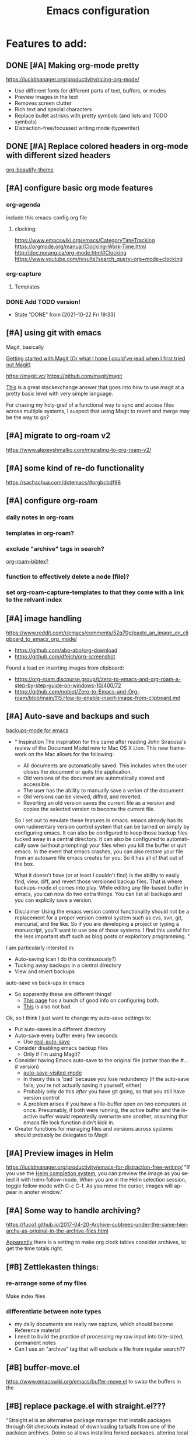 #+TITLE: Emacs configuration
#+DESCRIPTION: An org-babel based emacs configuration
#+LANGUAGE: en
#+PROPERTY: results silent


* Features to add:

** DONE [#A] Making org-mode pretty
https://lucidmanager.org/productivity/ricing-org-mode/
- Use different fonts for different parts of text, buffers, or modes
- Preview images in the text
- Removes screen clutter
- Rich text and special characters
- Replace bullet astrisks with pretty symbols (and lists and TODO symbols)
- Distraction-free/focussed writing mode (typewriter)

** DONE [#A] Replace colored headers in org-mode with different sized headers
[[https://github.com/jonnay/org-beautify-theme][org-beautify-theme]]

** [#A] configure basic org mode features
*** org-agenda
include this emacs-config.org file
**** clocking:
https://www.emacswiki.org/emacs/CategoryTimeTracking
https://orgmode.org/manual/Clocking-Work-Time.html
http://doc.norang.ca/org-mode.html#Clocking
https://www.youtube.com/results?search_query=org+mode+clocking


*** org-capture
**** Templates
*** DONE Add TODO version!
- State "DONE"       from              [2021-10-22 Fri 19:33]
** [#A] using git with emacs
Magit, basically

[[http://blog.lujun9972.win/emacs-document/blog/2018/10/19/getting-started-with-magit-(or-what-i-hope-i-could've-read-when-i-first-tried-out-magit)/][Getting started with Magit (Or what I hope I could've read when I first tried out Magit)]]

https://magit.vc/
https://github.com/magit/magit

[[https://emacs.stackexchange.com/questions/7826/is-there-a-simplified-version-control-system-appropriate-for-non-coders-writing][This]] is a great stackexchange answer that goes into how to use magit at a pretty basic level with very simple language.

For chasing my holy-grail of a functional way to sync and access files across multiple systems, I suspect that using Magit to revert and merge may be the way to go?
** [#A] migrate to org-roam v2
https://www.alexeyshmalko.com/migrating-to-org-roam-v2/
** [#A] some kind of re-do functionality
https://sachachua.com/dotemacs/#orgbcbdf98
** [#A] configure org-roam
*** daily notes in org-roam
*** templates in org-roam?
*** exclude "archive" tags in search?
[[https://github.com/org-roam/org-roam-bibtex#commands][org-roam-bibtex?]]
*** function to effectively delete a node (file)?
*** set org-roam-capture-templates to that they come with a link to the relvant index
** [#A] image handling
https://www.reddit.com/r/emacs/comments/52q70g/paste_an_image_on_clipboard_to_emacs_org_mode/
- https://github.com/abo-abo/org-download
- https://github.com/dfeich/org-screenshot

Found a lead on inserting images from clipboard:
- https://org-roam.discourse.group/t/zero-to-emacs-and-org-roam-a-step-by-step-guide-on-windows-10/400/72
- https://github.com/nobiot/Zero-to-Emacs-and-Org-roam/blob/main/115.How-to-enable-insert-image-from-clipboard.md
** [#A] Auto-save and backups and such
[[https://github.com/chadbraunduin/backups-mode][backups-mode for emacs]]
- "
  Inspiration
  The inspiration for this came after reading John Siracusa's review of the Document Model new to Mac OS X Lion. This new framework on the Mac allows for the following:

  - All documents are automatically saved. This includes when the user closes the document or quits the application.
  - Old versions of the document are automatically stored and accessible.
  - The user has the ability to manually save a verion of the document.
  - Old versions can be viewed, diffed, and reverted.
  - Reverting an old version saves the current file as a version and copies the selected version to become the current file.
  So I set out to emulate these features in emacs. emacs already has its own rudimentary version control system that can be turned on simply by configuring emacs. It can also be configured to keep those backup files tucked away in a central directory. It can also be configured to automatically save (without prompting) your files when you kill the buffer or quit emacs. In the event that emacs crashes, you can also restore your file from an autosave file emacs creates for you. So it has all of that out of the box.

  What it doesn't have (or at least I couldn't find) is the ability to easily find, view, diff, and revert those versioned backup files. That is where backups-mode.el comes into play. While editing any file-based buffer in emacs, you can now do two extra things. You can list all backups and you can explicily save a version. 
- Disclaimer
  Using the emacs version control functionality should not be a replacement for a proper version control system such as cvs, svn, git, mercurial, and the like. So if you are developing a project or typing a manuscript, you'll want to use one of those systems. I find this useful for the less important stuff such as blog posts or exploritory programming.
  "

I am particularly intersted in:
- Auto-saving (can I do this continusously?)
- Tucking away backups in a central directory
- View and revert backups

auto-save vs back-ups in emacs
- So apparently these are different things!
  - [[https://newbedev.com/how-do-i-control-how-emacs-makes-backup-files][This page]] has a bunch of good info on configuring both.
  - [[https://www.emacswiki.org/emacs/AutoSave][This]] is also not bad.

Ok, so I think I just want to change my auto-save settings to:
- Put auto-saves in a different directory
- Auto-save every buffer every few seconds
  - Use [[https://github.com/ChillarAnand/real-auto-save][real-auto-save]]
- Consider disabling emacs backup files
  - Only if I'm using Magit?
- Consider having Emacs auto-save to the original file (rather than the #...# version)
  - [[https://www.gnu.org/software/emacs/manual/html_node/emacs/Auto-Save-Files.html][auto-save-visited-mode]]
  - In theory this is 'bad' because you lose redundency (if the auto-save fails, you're not actually saving it yourself, either)
  - Probably only do this /after/ you have git going, so that you still have version control
  - A problem arises if you have a file-buffer open on two computers at once. Presumably, if both were running, the active buffer and the inactive buffer would repeatedly overwrite one another, assuming that emacs file lock function didn't kick in.
- Greater functions for managing files and versions across systems should probably be delegated to Magit

** [#A] Preview images in Helm
https://lucidmanager.org/productivity/emacs-for-distraction-free-writing/
"If you use the [[https://lucidmanager.org/productivity/emacs-completion-system/][Helm completion system]], you can preview the image as you select it with helm-follow-mode. When you are in the Helm selection session, toggle follow mode with C-c C-f. As you move the cursor, images will appear in anoter window."

** [#A] Some way to handle archiving?
https://fuco1.github.io/2017-04-20-Archive-subtrees-under-the-same-hierarchy-as-original-in-the-archive-files.html

[[https://www.reddit.com/r/emacs/comments/akfuqx/comment/ef69b6v/?utm_source=share&utm_medium=web2x&context=3][Apparently]] there is a setting to make org clock tables consider archives, to get the time totals right.
** [#B] Zettlekasten things:
*** re-arrange some of my files
Make index files
*** differentiate between note types
- my daily documents are really raw capture, which should become Reference material
- I need to build the practice of processing my raw input into bite-sized, permanent notes
- Can I use an "archive" tag that will exclude a file from regular search??

** [#B] buffer-move.el
https://www.emacswiki.org/emacs/buffer-move.el
to swap the buffers in the 
** [#B] replace package.el with straight.el???
"Straight.el is an alternative package manager that installs packages through Git checkouts instead of downloading tarballs from one of the package archives. Doing so allows installing forked packages, altering local package checkouts, and locking packages to exact versions for reproducable setups."
- https://jeffkreeftmeijer.com/emacs-straight-use-package

https://github.crookster.org/switching-to-straight.el-from-emacs-26-builtin-package.el/

use-package works with straight.el just like with package.el (since straight is just another package manager)

https://systemcrafters.cc/advanced-package-management/using-straight-el/


I think the increased degree of reproducibility is going to be the main selling point for me:
https://countvajhula.com/2020/12/27/turn-your-emacs-d-into-an-emacs-distribution-with-straight-el/

Here, the person who wrote straight.el has an overview/comparison/pro/con list of different emacs package managers:
https://github.com/raxod502/straight.el#tldr-1


** [#B] Integrate with Google Calendar
https://orgmode.org/worg/org-tutorials/org-google-sync.html
- This one is tailored for linux
https://colekillian.com/posts/org-mode-and-google-calendar/
https://github.com/myuhe/org-gcal.el
- This one looks like an out of the box solution?
- But it is old
https://cestlaz.github.io/posts/using-emacs-26-gcal/#.WIqBud9vGAk
- https://github.com/Fuco1/Fuco1.github.io/blob/master/posts/2019-02-02-Org-mode-and-google-calendar-sync.org
  - This version of the above only fetches and never pushes
    "The reason is that I use multiple calendars (I basically have a google account at every company I work for plus a personal calendar) and the workflow with events and inviting myself from one calendar to another as attendees is too complex and fragile to trust some automated tool. And I can not afford my calendars to break."
  - "I'm also using [[https://github.com/Fuco1/org-timeline][org-timeline]] so I add some extra header arguments to the generated file to add a different color to the Google Calendar entries."

The problem with any of these solutions is that I will have to manage syncing, which is always a pain.

** [#B] Graphical agenda view!
https://github.com/Fuco1/org-timeline
This looks super cool

** [#B] Allow for tabs at the start of paragraphs

** [#B] Get the keyword selection buffer to display within current window
https://emacs.stackexchange.com/questions/14817/how-to-control-where-the-org-todo-keywords-buffer-displays
This one looks like it might be a real rabbit hole, but the answer at the bottom (the one using shackle) looks most promising.
** [#C] Create websites/blog posts from emacs
https://lucidmanager.org/productivity/create-websites-with-org-mode-and-hugo/

** [#C] hydra
doing menus and key combinations for common commands:
- https://www.reddit.com/r/emacs/comments/8of6tx/tip_how_to_be_a_beast_with_hydra/
- https://sachachua.com/dotemacs/#org07ac25e

** [#C] prettify-symbols-mode
[[https://www.reddit.com/r/emacs/comments/9lpupc/i_use_markdown_rather_than_orgmode_for_my_notes/e79kz56/?utm_source=reddit&utm_medium=web2x&context=3][especially to get rid of ugly code tags]]
[[https://www.reddit.com/r/emacs/comments/brt0sk/prettifysymbolsmode_is_so_cool/][Check this out]]

** [#C] explore markdown-mode
- Can I make it work the way I want?
- How does live preview work?
- Can I mix markdown and org in the same document?
  - with live preview??

[[https://stackoverflow.com/questions/36183071/how-can-i-preview-markdown-in-emacs-in-real-time/36189456][See here]]

- Actually, I think a lot of what I'm looking for is [[https://stackoverflow.com/questions/16186843/inline-code-in-org-mode][here]]

** [#C] evil-mode
I want to learn how to use vim

** monospaced fonts where I need them
[[https://yoo2080.wordpress.com/2013/05/30/monospace-font-in-tables-and-source-code-blocks-in-org-mode-proportional-font-in-other-parts/][See here]]

*** More possible sources of info:
https://www.reddit.com/r/emacs/comments/66w75c/monospace_font_for_calendar_in_orgmode/
https://protesilaos.com/codelog/2020-07-17-emacs-mixed-fonts-org/
https://emacs.stackexchange.com/questions/32300/monospace-font-for-calendar-buffer-and-tables-in-org-mode-proportional-font-i

** [#C] org-fancy-priorities
https://github.com/harrybournis/org-fancy-priorities

** [#C] Add general encryption with org-crypt

** [#C] Check out poet as an alternative for making emacs pretty
https://github.com/kunalb/poet

** [#C] Try to find a way to fix the spacing in multiline lists
This might be easier said than done.

* REMOVE STARTUP WELCOME SCREEN and open default file
The code block below toggle off the welcome startup screen.

#+BEGIN_SRC emacs-lisp
(custom-set-variables
  '(inhibit-startup-screen t)
  '(initial-buffer-choice "~/Dropbox/gtd/gtd.org")
)
#+END_SRC
* Change Default Directory
https://apple.stackexchange.com/questions/399187/how-to-set-default-directory-for-emacs-27-1-app
#+BEGIN_SRC emacs-lisp
(setq default-directory "~/")
(setq command-line-default-directory "~/")
#+END_SRC

* Appearance
#+BEGIN_SRC emacs-lisp
  ;; (set-face-attribute 'default nil
  ;;   :family "Liberation Mono"
  ;;   :height 200
  ;;   :weight 'normal
  ;;   :width 'normal
  ;; )
  (setq visible-bell 1
        org-startup-indented t
        org-pretty-entities t
        org-hide-emphasis-markers t
        org-startup-with-inline-images t   ; only displays in the format [[file:path-to-file]], nothing else.
        org-image-actual-width '(300)
        inhibit-compacting-font-caches t   ; this is to help org-superstar run quickly with large files
        )
  (global-visual-line-mode 1)
#+END_SRC
** mixed-pitch

#+BEGIN_SRC emacs-lisp
;; Set default, fixed and variabel pitch fonts
;; Use M-x menu-set-font to view available fonts
(use-package mixed-pitch
  :ensure t
  :hook
  (text-mode . mixed-pitch-mode)
  :config
  (set-face-attribute 'default nil :font "DejaVu Sans Mono" :height 200)
  (set-face-attribute 'fixed-pitch nil :font "DejaVu Sans Mono")
  (set-face-attribute 'variable-pitch nil :family "Liberation Sans")
)
#+END_SRC

#+RESULTS:
| mixed-pitch-mode | text-mode-hook-identify |
** solve problem with proportional fonts on dropdown menus
This probably isn't actually a problem for me right now, but [[https://lucidmanager.org/productivity/ricing-org-mode/][this guide]] I'm using recommends it so I'm including for the sake of completion.

#+BEGIN_SRC emacs-lisp
   ;; Required for proportional font
   (use-package company-posframe
     :ensure t
     :config
     (company-posframe-mode 1))
#+END_SRC
** Show hidden emphasis markers
See [[https://lucidmanager.org/productivity/ricing-org-mode/][here]] and [[https://github.com/awth13/org-appear][here]].
When you turn on org-hide-emphasis-markers it can be hard to see or change the characters that encode the formatting. org-appear solves tha.
#+BEGIN_SRC emacs-lisp
  ;; Show hidden emphasis markers
  (use-package org-appear
    :ensure t
    :hook
    (org-mode . org-appear-mode)
    :config
    (setq org-appear-autolinks t
          org-appear-autosubmarkers t
          org-appear-delay .7
          )
  )
#+END_SRC
*test*
** org-superstar
See [[https://lucidmanager.org/productivity/ricing-org-mode/][here]] and [[https://github.com/integral-dw/org-superstar-mode][here]].
#+BEGIN_SRC emacs-lisp
  ;; Nice bullets
  (use-package org-superstar
      :ensure t
      :config
      (setq org-superstar-special-todo-items t)
      (add-hook 'org-mode-hook (lambda ()
                                 (org-superstar-mode 1)))
  )
#+END_SRC
* org derivatives
** Design
- [[https://www.reddit.com/r/orgmode/comments/i16xti/question_any_problems_assigning_orgroamdirectory/][This]] has some good notes about how org-mode and org-roam directories should relate.
  - You don't want org-agenda looking at your org-roam dir. It's not optimized to parse lots of small files.
  - I believe that your cannot run roam backlinks to files outside of roam's designated dir.
  - Many people have a dir for each, side by side, so roam backlinks will not work with org-roam files.
  - However, in theory you can assign both to the same dir, then tweak all your org-roam-capture-templates to create files in a org-roam subdir. In theory, this gets you the best of both worlds (assuming you tell org-agenda not to search the roam subdir).
  - People often create a subdir within their org-roam dir to contain their dailies.

- [[https://www.orgroam.com/manual.html#How-do-I-have-more-than-one-Org_002droam-directory_003f][This]] explains how to set the value of org-roam-directory to be different in different directories.

*** File Structure:
#+begin_example

org
|    roam-note1.org
|    roam-note2.org
|
|
|----gtd
|    |    gtd.org
|    |    |    * Big Projects
|    |    |    * Short Projects
|    |    |    * Tasks and Appointments
|    |    inbox.org (for captures)
|    |    
|    |----gtd-archive (backup, auto-save, and archive for gtd material)
|----templates
|----notes-archive (backup, auto-save, and archive for roam notes)
|----dailies  
|    |    date.org
|    |    date.org
|----images

#+end_example

*** Work Flow:
- Text enters the system through either captures (witch get appended to a heading in inbox.org) or through a daily note, which serves as more of a daily workspace for ideas that need forming, especially for thoughts that I am discovering and so don't have any sort of title. Text from a daily note might get moved into a capture once it has a little more clarity.
  - Daily notes serve as both workspaces for ideas that need forming and as a narrative or documentation of my day as I write to myself to find out what I am thinking.
    - Text that reaches some form should get refiled, either into the inbox or gtd or some permanent note. In the case of the latter, include a link.
- Tasks and projects (groups of tasks) go to gtd.org
- 

Gah, I'm thinking in too much detail already.
Think about how you think, and how my brain likes to flow through these things over time.

I start with one of 7 things:
1. An addition to an existing work.
2. A task; something I need to do, or a bunch of somethings (a project)
3. An idea, or an inspiration. It may take a while to figure out where it should go, or even what to call it.
4. A question; a line of inquiry. This too might change and narrow or split in its pursuit.
5. Notes on a meeting, the events of the day, and/or an important piece of information that I need to retain and access in the future.
6. An 'original' or synthesized thought; a conclusion, rooted in sources but standing on its own.
7. Notes on a 'text', or extracts, with bibliographic reference to that text.

It begins as either a dashed off thing, to be removed from my thoughts as soon as possible in order to not interrupt a focus, or as a shaped an growing thing that slowly takes form as I work it in my daily note.

Once it is sufficiently fleshed out and contextualized to stand on its own (that I may find it again, having fully forgotten it, I should not wonder the when, what, or why of it and be vexxed) it should be moved to the appropriate place.
What I don't know (and do not /yet/ need to know) is the nature of these places. Should they be files? Headings? Directories? Tags?
For instance, should most all of my tasks, my agenda, reside in my gtd.org as it has? Or should projects get their own roam nodes? That could be sensible if I wish to combine my line of inquiry and synthesis on the subject with its labors. But do I? I suspect not.
Regardless, I don't need to certify that yet. I am still creating a higher level map of my flows.

So, once a thing is formed, it could be of two types:
1. A scrap, that stands alone, but essentially lifeless. A passing task, or a snippet of an idea that does not immediately catch my interest, or what have you. Fuel, or bricks, depending on your metaphor.
2. A question, or a vision to be manifested, or a creative urge. A line of inquiry, or a project. The spark or the ember that brings the rest together.

Then the question is whether this thing will live within my field of vision or get tucked away somewhere, to be reviewed in due time.
In the first case, excellent. Such a thing will be =active= in some way.
In the latter, I must have some way of recycling it, of allowing it to sift to the top periodically and be reviewed. However I mark or segregate them, the important bit is the periodicity of it. Should I consider it again in a week? a month? Next quarter or next year?
These are the =reviews=: weekly, monthly, quarterly, yearly.

How do notes and tasks relate and play together?
A whole beast will be both a project and a line of inquiry. They will be largely parallel, with links to specific todo items sprinkled in the body of inquiry.

A line of inquiry (LOI) is the burbling ball of thoughts and questions and links and bits of resources. It is both the working space for the act of inquiry and also the index with links to notes on text, fully formed ideas or principles, etc. As my inquiry generates reference material and complete thoughts, they will get spun off and linked to.
- Roam links (I think) can exist at a specific point in the text, but point to a whole text.
- As such, an LOI will have many links out but almost not links in.
- If you find you want to link to a specific bit of the LOI, that's probably a sign that that chunk should be spun out into its own node.



** org-mode
#+BEGIN_SRC emacs-lisp
(use-package org
  :ensure nil
  :bind (("C-c l" . org-store-link)
         ("C-S-v" . scroll-other-window)
         ("M-V" . scroll-other-window-down)
        )
)
#+END_SRC
*** org-todo-keywords
My keyword system begins with TODO, then can progress in either:
- =REVIEW=: the task needs clarification, to be broken up, or possibly to be cancelled
- =NEXT=: the task is on deck
- =STARTED=: the task has been begun but is not finished
- =WAITING=: the task is waiting for something (requires a note)
- =CANCELED= / =DONE=

(There is also a separate keyword sequence for projects)



#+BEGIN_SRC emacs-lisp
(setq org-todo-keywords
 '((sequence
    "TODO(t)"
    "REVIEW(r)"
    "NEXT(n)"
    "STARTED(s!)"
    "WAITING(w@/!)"
    "|"
    "CANCELED(x!)"
    "DONE(d!)")
   (sequence
    "PROJECT - OPEN(o!)"
    "PROJECT - ON-HOLD(h@/!)"
    "|"
    "FINISHED(f!)")))
(setq org-todo-keyword-faces
  '(("TODO". "purple")
    ("REVIEW" . "orange")
    ("NEXT" . "magenta")
    ("STARTED" . "pink")
    ("WAITING" . "blue")
    ("CANCELED" . "green")
    ("DONE" . "green")
    ("PROJECT - OPEN" . (:foreground "red" :weight bold))
    ("PROJECT - ON-HOLD" . (:foreground "gray" :weight bold))
    ("FINISHED" . (:foreground "green" :weight bold))))
#+END_SRC
*** org-todo-state-tags-triggers
http://doc.norang.ca/org-mode.html#ToDoStateTriggers
http://doc.endlessparentheses.com/Var/org-todo-state-tags-triggers.html

Different keywords will add or remove corresponding tags.
- Moving a task to =TODO=:
  - Removes =review=, =next=, =started=, and =waiting= tags
- Moving a task to =REVIEW=:
  - Adds the =review= tag
  - Removes =next= and =waiting= tags
  - May retain the =started= tag
- Moving a task to =NEXT=:
  - Adds the =next= tag
  - Removes =review=, and =waiting= tags
  - May retain the =started= tag
- Moving a task to =STARTED=:
  - Adds the =started= tag
  - Removes the =review=, =next=, and =waiting= tags
  - NB: a task, once started, should retain its =started= tag until it is moved to a done state
  - NB: a started task can wait, but a waiting task, once started, is no longer waiting
- Moving a task to =WAITING=:
  - Adds the =waiting= tag
  - Removes the =next= tag
  - May retain the =review= or =started= tags
- Moving a task to =CANCELED= adds the =canceled= tag
- Moving a task to a todo state removes the =canceled= tag
- Moving a task to a done state (=CANCELED= or =DONE=) removes all todo tags

Also, assigning any project states assigns the =project= tag, which retains even if it is moved to =FINISHED=, and assigning any other keyword (or no keyword) removes the =project= tag.

Finally, the =next=, =started=, and =project= tags are excluded from inheritance. Consequently, the =review=, =waiting=, and =canceled= tags are inherited.
#+begin_src emacs-lisp
(setq org-todo-state-tags-triggers
;; Triggers for state changes
      (quote (
              ;; Move to TODO removes the review, next, started, and waiting tags
              ("TODO" ("REVIEW") ("NEXT") ("STARTED") ("WAITING"))

              ;; Move to REVIEW adds review tag
              ("REVIEW" ("REVIEW" . t))
              ;; Move to REVIEW removes next and waiting tags
              ("REVIEW" ("NEXT") ("WAITING"))

              ;; Move to NEXT adds next tag
              ("NEXT" ("NEXT" . t))
              ;; Move to NEXT removes review and waiting tags
              ("NEXT" ("REVIEW") ("WAITING"))

              ;; Move to STARTED adds the started tag
              ("STARTED" ("STARTED" . t))
              ;; Move to STARTED removes review, next, and waiting tags
              ("STARTED" ("REVIEW") ("NEXT") ("WAITING"))

              ;; Move to WAITING adds the waiting tag
              ("WAITING" ("WAITING" . t))
              ;; Move to WAITING removes the next tag
              ("WAITING" ("NEXT"))

              ;; Move to canceled adds the canceled tag
              ("CANCELED" ("CANCELED" . t))
              
              ;; Move to any todo state removes the canceled tag
              (todo ("CANCELED"))
              ;; Move to any done state removes review, next, started, and waiting tags
              (done ("REVIEW") ("NEXT") ("STARTED") ("WAITING"))

              ;; Assigning "PROJECT - OPEN", "PROJECT - ON-HOLD", or "FINISHED" states adds the project tag
              ("PROJECT - OPEN" ("PROJECT" . t))
              ("PROJECT - ON-HOLD" ("PROJECT" . t))
              ("FINISHED" ("PROJECT" . t))
              ;; Assigning any other keyword, or no keyword, removes the project tag
              ("" ("PROJECT"))
              ("TODO" ("PROJECT"))
              ("REVIEW" ("PROJECT"))
              ("NEXT" ("PROJECT"))
              ("STARTED" ("PROJECT"))
              ("WAITING" ("PROJECT"))
              ("DONE" ("PROJECT"))
              ("CANCELED" ("PROJECT"))
             )))

(setq org-tags-exclude-from-inheritance '("NEXT" "STARTED" "PROJECT"))
#+end_src
*** org-agenda
Org-agenda commands can be found [[https://orgmode.org/manual/Agenda-Commands.html][here]].
**** How to use agenda and general file system thoughts
So I'm thinking about how I'm going to use org-agenda, and more broadly how I'm going to organize around GTD.
Now that I've actually looked at the agenda view and poked around a little bit, I note a few things:
- Timestamps are important. If it isn't dealined or scheduled or what have you, it's not going to show up in the calendar portion of the agenda view.
- The follow-on to that is using priorities, keywords, and tags. These are what you use to sort out an otherwise undifferentiated list of tasks.
  - Can I sort by [[https://orgmode.org/manual/Effort-Estimates.html][effort]] as well?
- The file containing the task is shown, which suggests that maybe I want to keep different kind of stuff in different files. Like, projects, birthdays, repeating tasks, miscellaneous tasks, routine/habits, etc.
  - Alternatively, maybe I can make the file not display??
    - Yes, see [[*Customize agenda-view][Customize agenda-view]] below
  - It actually shows the agenda items "category", which just defaults to the file name, but can be specified [[https://orgmode.org/manual/Categories.html][like so]]: =#+CATEGORY: Thesis=
- Important to note, that I am currently imagining that my GTD and my org-roam notes exist side-by-side but largely separately, or at least as two distinct systems.
  - A series of org files will hold all my tasks, schedules, projects, people,   etc.
  - Then all of my notes and developing thoughts and such will live in the zettelkasten.
    - *I am not anticipating having and TODO items in the roam files*
  - The main point of connection will be the index files in roam, which will connect to project trees in GTD (and of course, individual TODOs can link to other items or clusters in roam)
  - 

**** Org-agenda files
!!! None of the bits in this code-block seem to be running by default. I have to manually run these lines to find the gtd items or to truncate lines. !!!
#+BEGIN_SRC emacs-lisp
(setq org-agenda-files '("~/Dropbox/gtd/gtd.org"))
#+END_SRC emacs-lisp
**** Customize agenda-view
Formatting fields in agenda-view:
- https://lists.gnu.org/archive/html/emacs-orgmode/2010-01/msg00744.html
- http://doc.endlessparentheses.com/Var/org-agenda-prefix-format.html

#+BEGIN_SRC emacs-lisp
(add-hook 'org-agenda-mode-hook
;; Disables word-wrap and enables truncate-line in agenda buffers
          (lambda ()
            (visual-line-mode -1)
            (toggle-truncate-lines 1)))


#+END_SRC emacs-lisp
**** org-capture
https://orgmode.org/guide/Capture.html
**** org-capture-templates
https://orgmode.org/manual/Template-elements.html
**** Using org-agenda with org-roam
Normally these don't mix well. Org-agenda checks every in a targeted directory for todo items, and since org-roam creates tons of little files this makes the process very slow, so the usual practice is to segregate all your agenda files in their of directory.
However, [[https://d12frosted.io/posts/2021-01-16-task-management-with-roam-vol5.html][someone has written some code to efficiently let agenda find todo items in roam nodes]].

** org-roam
Installing this is a little tricky, because you have to add sqlite3 to 'exec-path'.
Let's try these instructions: https://justjensen.co/setting-up-sqlite-on-windows-10/
Also, for whatever weird reason, sqlite3.exe is included in the tools, not the standard download:
https://stackoverflow.com/questions/43050795/no-sqlite3-exe-in-sqlite3-download-folder-for-windows-64-bit

Things I want to change:
- [ ] Add templates for roam-capture
  - At the very least:
    - Resource (for a website, blog, podcast, whatever)
    - Person (for an author, creator, historical figure, person I know, etc.)
    - Thought/Idea: for my thoughts/synthesis
  - These will each have different categories, tags, etc.
- [ ] Change the way org-roam-find-file displays, so that Title is on the left and Tags are all on the right (maybe show Category too??)

#+BEGIN_SRC emacs-lisp
(use-package org-roam
      :ensure t
      :hook
      (after-init . org-roam-mode)
      :custom
      (org-roam-directory "~/Dropbox/omnibus/")
      (org-roam-index-file "~/Dropbox/omnibus/index.org")
      :bind (:map org-roam-mode-map
              (("C-c n l" . org-roam)
               ("C-c n f" . org-roam-find-file)
               ("C-c n g" . org-roam-graph)
	       ("C-c n t" . org-roam-tag-add)
	       ("C-c n T" . org-roam-tag-delete))
              :map org-mode-map
              (("C-c n i" . org-roam-insert))
              (("C-c n I" . org-roam-insert-immediate))))
#+END_SRC

**** org-roam-capture

**** org-roam-capture-templates
- Resources:
  - https://www.orgroam.com/manual.html#The-Templating-System
  - https://www.reddit.com/r/orgmode/comments/lmlsdr/simple_question_re_orgroam_how_to_access_capture/
  - [[https://www.orgroam.com/manual.html#The-Templating-System][This]] video explains it all pretty well.
    - Mentioned around 24 minutes in: you can make a template by editing a file, saving it in a particular place, then referencing it by placing  =(file "path/to/file")= in place of the ="%?"= or whatever string you write to define the template.

#+begin_src emacs-lisp
(setq org-roam-capture-templates
      '(("d" "default" plain #'org-roam-capture--get-point "%?"
         :file-name "%<%Y%m%d%H%M%S>-${slug}"
         :head "#+title: ${title}"
         :unnarrowed t)
))
#+end_src

**** org-roam-dailies-capture-templates
https://archive.baty.net/2020/keeping-org-roam-daily-notes-in-a-separate-folder/
** org-roam-server
This should get the server view working.

#+BEGIN_SRC emacs-lisp
(use-package org-roam-server
  :ensure t
  :config
  (setq org-roam-server-host "127.0.0.1"
        org-roam-server-port 8080
        org-roam-server-authenticate nil
        org-roam-server-export-inline-images t
        org-roam-server-serve-files nil
        org-roam-server-served-file-extensions '("pdf" "mp4" "ogv")
        org-roam-server-network-poll t
        org-roam-server-network-arrows nil
        org-roam-server-network-label-truncate t
        org-roam-server-network-label-truncate-length 60
        org-roam-server-network-label-wrap-length 20))
#+END_SRC

* dired-sidebar
#+BEGIN_SRC emacs-lisp
(use-package dired-sidebar
  :bind (("C-x C-n" . dired-sidebar-toggle-sidebar))
  :ensure t
  :commands (dired-sidebar-toggle-sidebar)
  :init
  (add-hook 'dired-sidebar-mode-hook
            (lambda ()
              (unless (file-remote-p default-directory)
                (auto-revert-mode))))
  :config
  (push 'toggle-window-split dired-sidebar-toggle-hidden-commands)
  (push 'rotate-windows dired-sidebar-toggle-hidden-commands)

  (setq dired-sidebar-subtree-line-prefix "__")
  (setq dired-sidebar-theme 'vscode)
  (setq dired-sidebar-use-term-integration t)
  (setq dired-sidebar-use-custom-font t)
)
#+END_SRC

* deft
#+BEGIN_SRC emacs-lisp
(use-package deft
  :ensure t
  :config
  (setq deft-directory "~/Dropbox/omnibus/")
)
#+END_SRC

* helm-org-rifle
#+BEGIN_SRC emacs-lisp
(use-package helm-org-rifle
  :ensure t
)
#+END_SRC

* helm
#+BEGIN_SRC emacs-lisp
(use-package helm
  :ensure t
  :config
  (helm-mode 1)
  (global-set-key (kbd "M-x") 'helm-M-x)
  (global-set-key (kbd "C-x C-f") 'helm-find-files)
)
#+END_SRC

* evil
#+BEGIN_SRC emacs-lisp
(use-package evil
  :ensure t
  :config
  (evil-mode 0)
)
#+END_SRC
* markdown-mode
#+BEGIN_SRC emacs-lisp
(use-package markdown-mode
  :ensure t
  :mode (("README\\.md\\'" . gfm-mode)
         ("\\.md\\'" . markdown-mode)
         ("\\.markdown\\'" . markdown-mode))
  :init (setq markdown-command "multimarkdown")
  :custom
  (markdown-asymmetric-header t)
  (markdown-split-window-direction 'right)
  :config
  (unbind-key "<M-down>" markdown-mode-map)
  (unbind-key "<M-up>" markdown-mode-map)
)
#+END_SRC
* olivetti
"Distraction-free writing means that your computer screen is free of clutter and, just like an old typewriter, only shows the text you are working on. In the article about configuring Emacs, we already removed the menu bar and other on-screen distractions.

[[https://github.com/rnkn/olivetti][Olivetti]] is a simple Emacs minor mode that facilities distraction-free writing. The name Olivetti derives from the famous typewriter brand.

You activate Olivetti mode with M-x olivetti-mode. This minor mode reduces the width of the text to seventy characters and centres the text in the middle of the window. The width of the text is changeable with the M-x olivetti-set-with command or C-c \.

I have written some code that makes Olivetti mode a bit easier to use. This code stores your window configuration when you hit F9 (or whatever key you prefer) and activates Olivetti mode. It also increases the text by two steps to create a nice focussed screen. Finally, typing F9 again restored the previous settings." ~[[https://lucidmanager.org/productivity/ricing-org-mode/][source]]

#+BEGIN_SRC emacs-lisp
  ;; Distraction-free screen
  (use-package olivetti
    :ensure t
    :init
    (setq olivetti-body-width .67)
    :config
    (defun distraction-free ()
      "Distraction-free writing environment"
      (interactive)
      (if (equal olivetti-mode nil)
          (progn
            (window-configuration-to-register 1)
            (delete-other-windows)
            (text-scale-increase 2)
            (olivetti-mode t))
        (progn
          (jump-to-register 1)
          (olivetti-mode 0)
          (text-scale-decrease 2))))
;;    :bind
;;    (("<f9>" . distraction-free)))
  )
#+END_SRC
** 
* Backups, Auto-Save, and Version Control
You do in fact still want to use emacs' backups alongside a VC like git, for reasons stated in [[https://stackoverflow.com/a/151946][the comments to this stackoverflow answer]]:
    "The backups are for when you are editing something not under version control - like a config file or something quick and dirty that you haven't gotten around to putting into version control yet. Then, when you haven't been doing what you ought to, the editor saves your neck."
** Auto-save and Backup
[[https://emacs.stackexchange.com/a/37210][This]] will configure things to save both backup and auto-save files to an emacs-backups directory relative to the file you are visiting:
sflsdflkjh
#+begin_src emacs-lisp
(let ((dir "emacs-backups"))
  (setq backup-directory-alist `((".*" . ,dir)))

;  (setq auto-save-file-name-transforms `((".*" "emacs-autosaves" t)))  
;; The previous line fails to move auto-saves to a different folder.
;; It also causes auto-save to fail with the following error:
;; Error (auto-save): Auto-saving gtd.org: Opening output file: Permission denied, c:/#!Users!Ethan!Dropbox!gtd!gtd.org#
;; If you're getting that error you will need to reset the var's value AND close and re-open the other buffer
;; (it seems to effect this buffer fine) 


;  (setq auto-save-file-name-transforms 
;        `(("\\`/[^/]*:\\([^/]*/\\)*\\([^/]*\\)\\'"
;           ,(concat temporary-file-directory "\\2") t)))
;; The previous line just resets the var to the default value
)



; from https://stackoverflow.com/questions/151945/how-do-i-control-how-emacs-makes-backup-files
;(defvar --backup-subdir "emacs-backups")
;(if (not (file-exists-p --backup-subdir))
;        (make-directory --backup-subdir t))
;(setq backup-directory-alist `(("." . ,--backup-subdir)))

(setq make-backup-files t               ; backup of a file the first time it is saved.
      backup-by-copying t               ; don't clobber symlinks
      version-control t                 ; version numbers for backup files
      delete-old-versions t             ; delete excess backup files silently
      delete-by-moving-to-trash t
      kept-old-versions 6               ; oldest versions to keep when a new numbered backup is made (default: 2)
      kept-new-versions 9               ; newest versions to keep when a new numbered backup is made (default: 2)
      auto-save-default t               ; auto-save every buffer that visits a file
      auto-save-timeout 20              ; number of seconds idle time before auto-save (default: 30)
      auto-save-interval 200            ; number of keystrokes between auto-saves (default: 300)
      )
#+end_src
** magit

See [[https://emacs.stackexchange.com/questions/293/what-should-shouldnt-i-do-when-keeping-emacs-and-emacs-d-in-version-control][here]] for thoughts on keeping emacs stuff in version control.

#+begin_src emacs-lisp
(use-package magit
  :ensure t
  :bind (("C-x g" . magit)))

#+end_src
* FINAL Open ~/.emacs.d/emacs-config.org on startup
#+BEGIN_SRC emacs-lisp
(find-file "~/.emacs.d/emacs-config.org")
#+END_SRC
 
